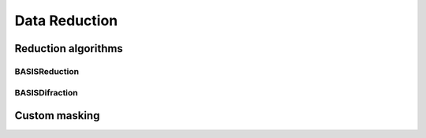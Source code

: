 Data Reduction
==============

Reduction algorithms
--------------------

BASISReduction
~~~~~~~~~~~~~~

BASISDifraction
~~~~~~~~~~~~~~~

Custom masking
--------------


